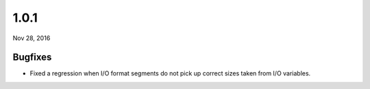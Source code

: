 .. _v1_0_1:

1.0.1
=====

Nov 28, 2016

Bugfixes
--------

- Fixed a regression when I/O format segments do not pick up correct sizes taken from I/O variables.
